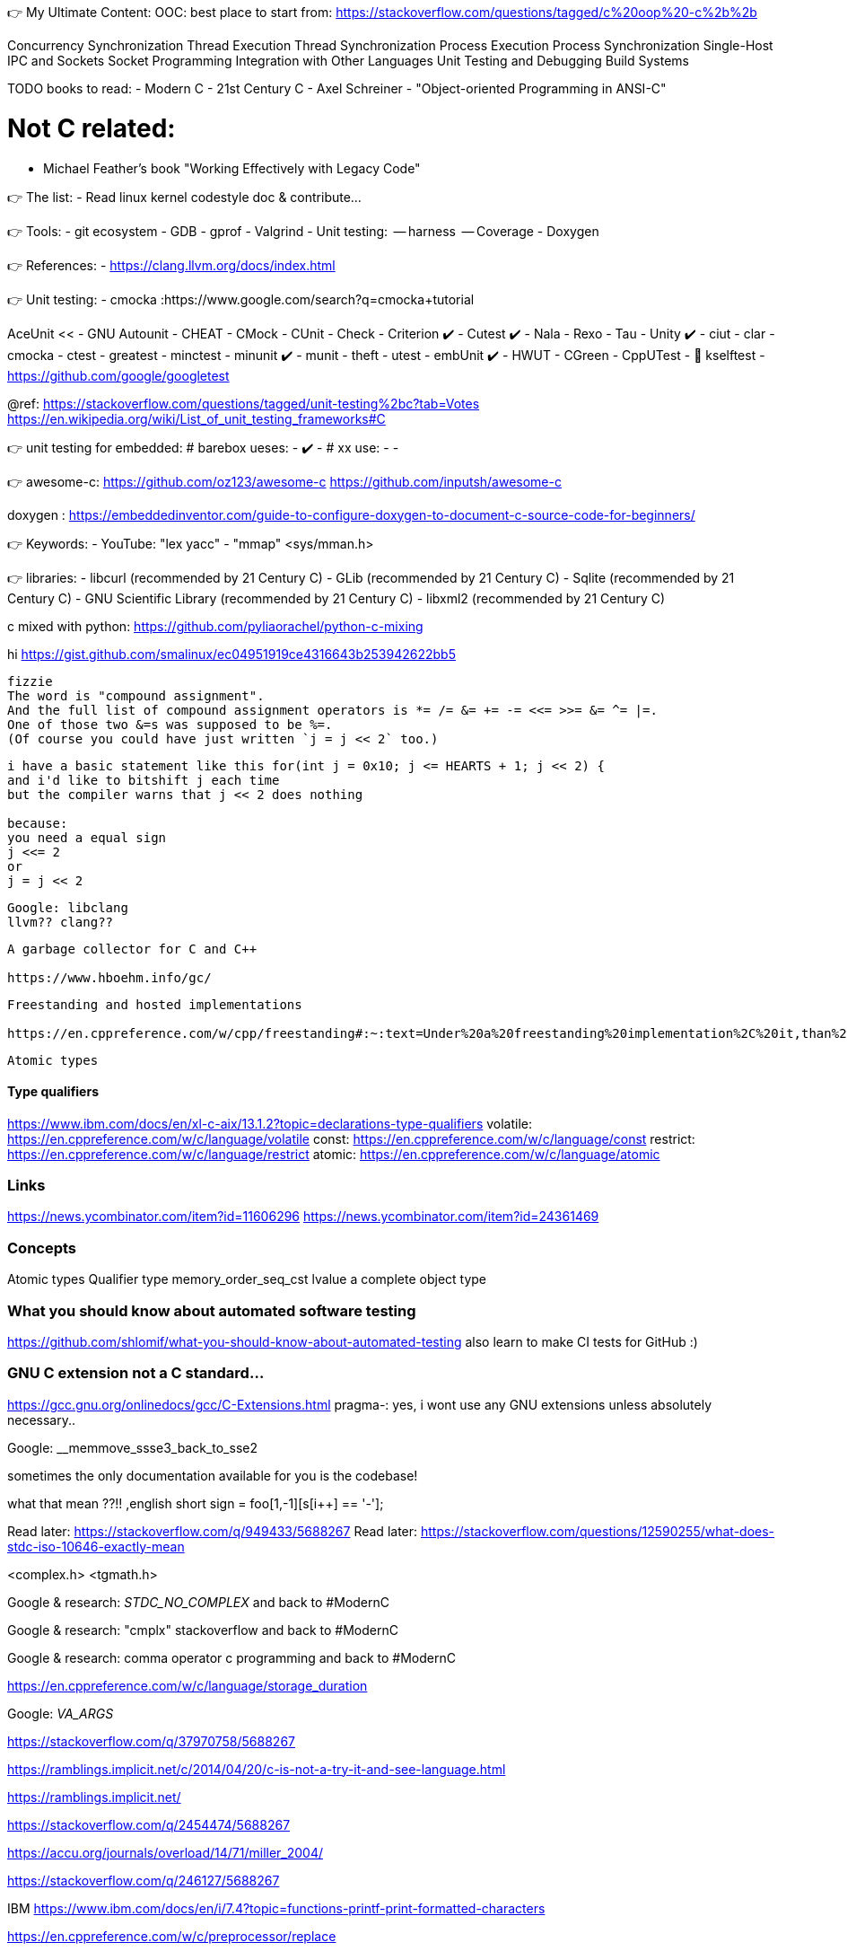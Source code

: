 👉 My Ultimate Content:
OOC:
best place to start from: https://stackoverflow.com/questions/tagged/c%20oop%20-c%2b%2b

Concurrency
Synchronization
Thread Execution
Thread Synchronization
Process Execution
Process Synchronization
Single-Host IPC and Sockets
Socket Programming
Integration with Other Languages
Unit Testing and Debugging
Build Systems


TODO books to read:
- Modern C
- 21st Century C
- Axel Schreiner - "Object-oriented Programming in ANSI-C"

# Not C related:
- Michael Feather's book "Working Effectively with Legacy Code"


// ----------------------------------------------------------------------------
👉 The list:
- Read linux kernel codestyle doc & contribute...



👉 Tools:
- git ecosystem
- GDB
- gprof
- Valgrind
- Unit testing:
   -- harness
   -- Coverage
- Doxygen

👉 References:
- https://clang.llvm.org/docs/index.html

👉 Unit testing:
- cmocka      :https://www.google.com/search?q=cmocka+tutorial

AceUnit <<
- GNU Autounit
- CHEAT
- CMock
- CUnit
- Check
- Criterion ✔️
- Cutest ✔️
- Nala
- Rexo
- Tau
- Unity ✔️
- ciut
- clar
- cmocka
- ctest
- greatest
- minctest
- minunit ✔️
- munit
- theft
- utest
- embUnit ✔️
- HWUT
- CGreen
- CppUTest
- 📌 kselftest
- https://github.com/google/googletest

@ref:
https://stackoverflow.com/questions/tagged/unit-testing%2bc?tab=Votes
https://en.wikipedia.org/wiki/List_of_unit_testing_frameworks#C

👉 unit testing for embedded:
# barebox ueses:
- ✔️
-
# xx use:
-
-


👉 awesome-c:
https://github.com/oz123/awesome-c
https://github.com/inputsh/awesome-c

doxygen : https://embeddedinventor.com/guide-to-configure-doxygen-to-document-c-source-code-for-beginners/

👉 Keywords:
- YouTube: "lex yacc"
- "mmap" <sys/mman.h>

👉 libraries:
- libcurl (recommended by 21 Century C)
- GLib (recommended by 21 Century C)
- Sqlite (recommended by 21 Century C)
- GNU Scientific Library (recommended by 21 Century C)
- libxml2 (recommended by 21 Century C)
























// ----------------------------------------------------------------------------

c mixed with python:
https://github.com/pyliaorachel/python-c-mixing

hi
https://gist.github.com/smalinux/ec04951919ce4316643b253942622bb5

```
fizzie
The word is "compound assignment".
And the full list of compound assignment operators is *= /= &= += -= <<= >>= &= ^= |=.
One of those two &=s was supposed to be %=.
(Of course you could have just written `j = j << 2` too.)
```


```
i have a basic statement like this for(int j = 0x10; j <= HEARTS + 1; j << 2) {
and i'd like to bitshift j each time
but the compiler warns that j << 2 does nothing

because:
you need a equal sign
j <<= 2
or
j = j << 2
```

```
Google: libclang
llvm?? clang??
```

```
A garbage collector for C and C++

https://www.hboehm.info/gc/
```

```
Freestanding and hosted implementations

https://en.cppreference.com/w/cpp/freestanding#:~:text=Under%20a%20freestanding%20implementation%2C%20it,than%20one%20thread%20running%20concurrently.
```

```
Atomic types
```

#### Type qualifiers
https://www.ibm.com/docs/en/xl-c-aix/13.1.2?topic=declarations-type-qualifiers
volatile: https://en.cppreference.com/w/c/language/volatile
const: https://en.cppreference.com/w/c/language/const
restrict: https://en.cppreference.com/w/c/language/restrict
atomic: https://en.cppreference.com/w/c/language/atomic



### Links
https://news.ycombinator.com/item?id=11606296
https://news.ycombinator.com/item?id=24361469


### Concepts
Atomic types
Qualifier type
memory_order_seq_cst
lvalue
a complete object type


### What you should know about automated software testing
https://github.com/shlomif/what-you-should-know-about-automated-testing
also learn to make CI tests for GitHub :)

### GNU C extension not a C standard...
https://gcc.gnu.org/onlinedocs/gcc/C-Extensions.html
pragma-: yes, i wont use any GNU extensions unless absolutely necessary..


Google: __memmove_ssse3_back_to_sse2

sometimes the only documentation available for you is the codebase!

what that mean ??!!
,english short sign = foo[1,-1][s[i++] == '-'];


Read later: https://stackoverflow.com/q/949433/5688267
Read later: https://stackoverflow.com/questions/12590255/what-does-stdc-iso-10646-exactly-mean

<complex.h>
<tgmath.h>

Google & research: __STDC_NO_COMPLEX__
and back to #ModernC

Google & research: "cmplx" stackoverflow
and back to #ModernC

Google & research: comma operator c programming
and back to #ModernC

https://en.cppreference.com/w/c/language/storage_duration

Google: __VA_ARGS__

https://stackoverflow.com/q/37970758/5688267

https://ramblings.implicit.net/c/2014/04/20/c-is-not-a-try-it-and-see-language.html

https://ramblings.implicit.net/

https://stackoverflow.com/q/2454474/5688267

https://accu.org/journals/overload/14/71/miller_2004/

https://stackoverflow.com/q/246127/5688267

IBM https://www.ibm.com/docs/en/i/7.4?topic=functions-printf-print-formatted-characters

https://en.cppreference.com/w/c/preprocessor/replace

https://pubs.opengroup.org/onlinepubs/9699919799.2018edition/functions/contents.html
